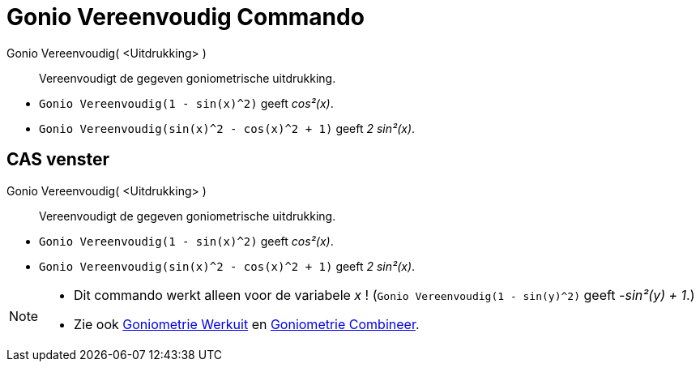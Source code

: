 = Gonio Vereenvoudig Commando
:page-en: commands/TrigSimplify_Command
ifdef::env-github[:imagesdir: /nl/modules/ROOT/assets/images]

Gonio Vereenvoudig( <Uitdrukking> )::
  Vereenvoudigt de gegeven goniometrische uitdrukking.

[EXAMPLE]
====

* `++Gonio Vereenvoudig(1 - sin(x)^2)++` geeft _cos²(x)_.
* `++Gonio Vereenvoudig(sin(x)^2 - cos(x)^2 + 1)++` geeft _2 sin²(x)_.

====

== CAS venster

Gonio Vereenvoudig( <Uitdrukking> )::
  Vereenvoudigt de gegeven goniometrische uitdrukking.

[EXAMPLE]
====

* `++Gonio Vereenvoudig(1 - sin(x)^2)++` geeft _cos²(x)_.
* `++Gonio Vereenvoudig(sin(x)^2 - cos(x)^2 + 1)++` geeft _2 sin²(x)_.

====

[NOTE]
====

* Dit commando werkt alleen voor de variabele _x_ ! (`++Gonio Vereenvoudig(1 - sin(y)^2)++` geeft _-sin²(y) + 1_.)
* Zie ook xref:/commands/Goniometrie_Werkuit.adoc[Goniometrie Werkuit] en
xref:/commands/Goniometrie_Combineer.adoc[Goniometrie Combineer].

====
